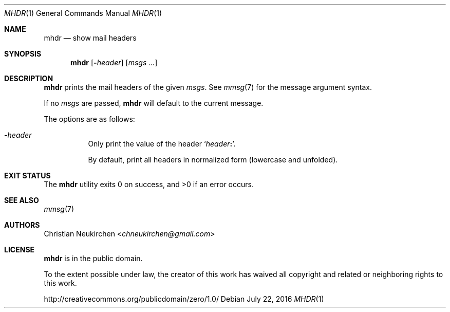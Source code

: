 .Dd July 22, 2016
.Dt MHDR 1
.Os
.Sh NAME
.Nm mhdr
.Nd show mail headers
.Sh SYNOPSIS
.Nm
.Op Fl Ar header
.Op Ar msgs\ ...
.Sh DESCRIPTION
.Nm
prints the mail headers of the given
.Ar msgs .
See
.Xr mmsg 7
for the message argument syntax.
.Pp
If no
.Ar msgs
are passed,
.Nm
will default to the current message.
.Pp
The options are as follows:
.Bl -tag -width Ds
.It Fl Ar header
Only print the value of the header
.Sq Ar header Ns Li \&: .
.Pp
By default, print all headers in normalized form (lowercase and unfolded).
.El
.Sh EXIT STATUS
.Ex -std
.Sh SEE ALSO
.Xr mmsg 7
.Sh AUTHORS
.An Christian Neukirchen Aq Mt chneukirchen@gmail.com
.Sh LICENSE
.Nm
is in the public domain.
.Pp
To the extent possible under law,
the creator of this work
has waived all copyright and related or
neighboring rights to this work.
.Pp
.Lk http://creativecommons.org/publicdomain/zero/1.0/
